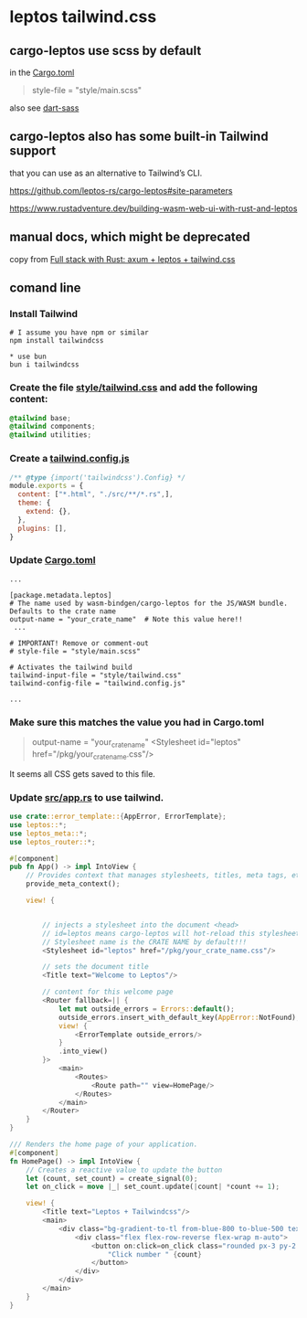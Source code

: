 * leptos tailwind.css

** cargo-leptos use scss by default

in the _Cargo.toml_

#+begin_quote
# The source style file. If it ends with _.sass_ or _.scss_ then it will be compiled by `dart-sass`
# into CSS and processed by lightning css. When release is set, then it will also be minified.
#
# Optional. Env: LEPTOS_STYLE_FILE.
style-file = "style/main.scss"
#+end_quote

also see [[https://sass-lang.com/dart-sass/][dart-sass]]

** cargo-leptos also has some built-in Tailwind support

that you can use as an alternative to Tailwind’s CLI.


https://github.com/leptos-rs/cargo-leptos#site-parameters

https://www.rustadventure.dev/building-wasm-web-ui-with-rust-and-leptos


** manual docs, which might be deprecated

copy from [[https://8vi.cat/full-stack-with-rust-axum-leptos-tailwind-css/][Full stack with Rust: axum + leptos + tailwind.css]]


** comand line

*** Install Tailwind

#+begin_src shell
# I assume you have npm or similar
npm install tailwindcss

* use bun
bun i tailwindcss
#+end_src

***  Create the file _style/tailwind.css_ and add the following content:

#+begin_src css
@tailwind base;
@tailwind components;
@tailwind utilities;
#+end_src

*** Create a _tailwind.config.js_

#+begin_src js
/** @type {import('tailwindcss').Config} */
module.exports = {
  content: ["*.html", "./src/**/*.rs",],
  theme: {
    extend: {},
  },
  plugins: [],
}
#+end_src

*** Update _Cargo.toml_

#+begin_src shell
...

[package.metadata.leptos]
# The name used by wasm-bindgen/cargo-leptos for the JS/WASM bundle. Defaults to the crate name
output-name = "your_crate_name"  # Note this value here!!
 ...

# IMPORTANT! Remove or comment-out
# style-file = "style/main.scss"

# Activates the tailwind build
tailwind-input-file = "style/tailwind.css"
tailwind-config-file = "tailwind.config.js"

...
#+end_src

*** Make sure this matches the value you had in Cargo.toml

#+begin_quote
output-name = "your_crate_name"
<Stylesheet id="leptos" href="/pkg/your_crate_name.css"/>
#+end_quote
It seems all CSS gets saved to this file.

*** Update _src/app.rs_ to use tailwind.

#+begin_src rust
use crate::error_template::{AppError, ErrorTemplate};
use leptos::*;
use leptos_meta::*;
use leptos_router::*;

#[component]
pub fn App() -> impl IntoView {
    // Provides context that manages stylesheets, titles, meta tags, etc.
    provide_meta_context();

    view! {


        // injects a stylesheet into the document <head>
        // id=leptos means cargo-leptos will hot-reload this stylesheet
        // Stylesheet name is the CRATE NAME by default!!!
        <Stylesheet id="leptos" href="/pkg/your_crate_name.css"/>

        // sets the document title
        <Title text="Welcome to Leptos"/>

        // content for this welcome page
        <Router fallback=|| {
            let mut outside_errors = Errors::default();
            outside_errors.insert_with_default_key(AppError::NotFound);
            view! {
                <ErrorTemplate outside_errors/>
            }
            .into_view()
        }>
            <main>
                <Routes>
                    <Route path="" view=HomePage/>
                </Routes>
            </main>
        </Router>
    }
}

/// Renders the home page of your application.
#[component]
fn HomePage() -> impl IntoView {
    // Creates a reactive value to update the button
    let (count, set_count) = create_signal(0);
    let on_click = move |_| set_count.update(|count| *count += 1);

    view! {
        <Title text="Leptos + Tailwindcss"/>
        <main>
            <div class="bg-gradient-to-tl from-blue-800 to-blue-500 text-white font-mono flex flex-col min-h-screen">
                <div class="flex flex-row-reverse flex-wrap m-auto">
                    <button on:click=on_click class="rounded px-3 py-2 m-1 border-b-4 border-l-2 shadow-lg bg-blue-700 border-blue-800 text-white">
                        "Click number " {count}
                    </button>
                </div>
            </div>
        </main>
    }
}
#+end_src
